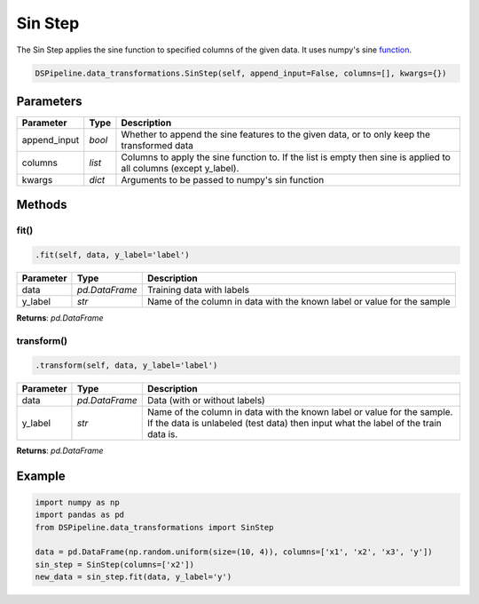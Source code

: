 Sin Step
========

The Sin Step applies the sine function to specified columns of the given data. It uses numpy's sine function_.

.. _function: https://docs.scipy.org/doc/numpy/reference/generated/numpy.sin.html


.. code-block:: python

    DSPipeline.data_transformations.SinStep(self, append_input=False, columns=[], kwargs={})

Parameters
----------

+---------------+----------+--------------------------------------------------------------------------------------------------------------------+
| **Parameter** | **Type** | **Description**                                                                                                    |
+===============+==========+====================================================================================================================+
| append_input  | *bool*   | Whether to append the sine features to the given data, or to only keep the transformed data                        |
+---------------+----------+--------------------------------------------------------------------------------------------------------------------+
| columns       | *list*   | Columns to apply the sine function to. If the list is empty then sine is applied to all columns (except y_label).  |
+---------------+----------+--------------------------------------------------------------------------------------------------------------------+
| kwargs        | *dict*   | Arguments to be passed to numpy's sin function                                                                     |
+---------------+----------+--------------------------------------------------------------------------------------------------------------------+


Methods
-------

fit()
``````

.. code-block:: python

    .fit(self, data, y_label='label')

+---------------+----------------+-------------------------------------------------------------------------+
| **Parameter** | **Type**       | **Description**                                                         |
+===============+================+=========================================================================+
| data          | *pd.DataFrame* | Training data with labels                                               |
+---------------+----------------+-------------------------------------------------------------------------+
| y_label       | *str*          | Name of the column in data with the known label or value for the sample |
+---------------+----------------+-------------------------------------------------------------------------+

**Returns**: *pd.DataFrame*

transform()
````````````

.. code-block:: python

    .transform(self, data, y_label='label')

+------------------------+----------------+---------------------------------------------------------------------------------------------------------------------------------------------------------------+
| **Parameter**          | **Type**       | **Description**                                                                                                                                               |
+========================+================+===============================================================================================================================================================+
| data                   | *pd.DataFrame* | Data (with or without labels)                                                                                                                                 |
+------------------------+----------------+---------------------------------------------------------------------------------------------------------------------------------------------------------------+
| y_label                | *str*          | Name of the column in data with the known label or value for the sample. If the data is unlabeled (test data) then input what the label of the train data is. |
+------------------------+----------------+---------------------------------------------------------------------------------------------------------------------------------------------------------------+

**Returns**: *pd.DataFrame*


Example
-------

.. code-block:: python

    import numpy as np
    import pandas as pd
    from DSPipeline.data_transformations import SinStep

    data = pd.DataFrame(np.random.uniform(size=(10, 4)), columns=['x1', 'x2', 'x3', 'y'])
    sin_step = SinStep(columns=['x2'])
    new_data = sin_step.fit(data, y_label='y')
